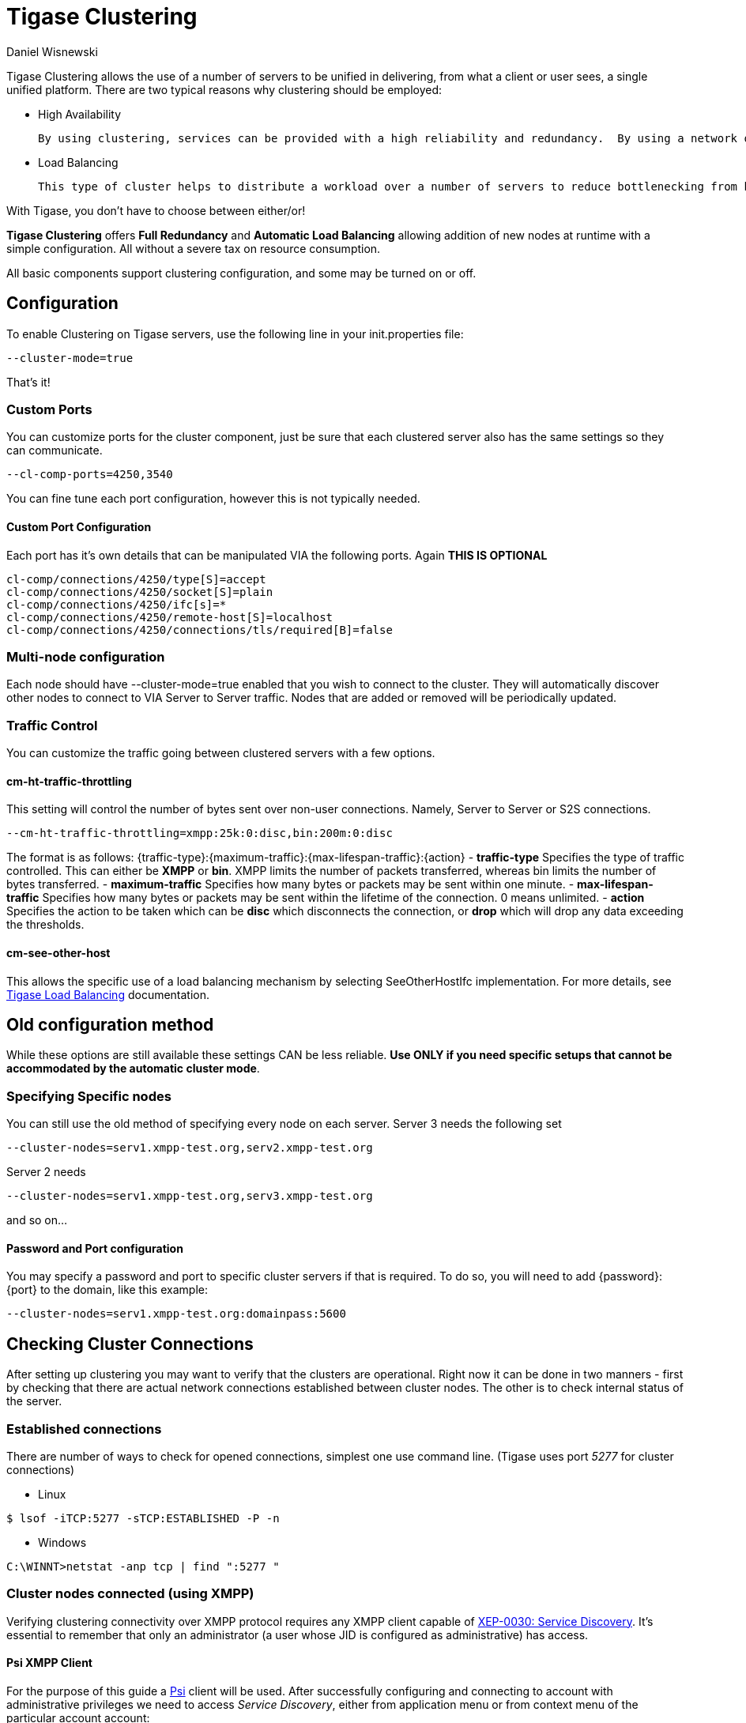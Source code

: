 [[tigaseClustering]]
= Tigase Clustering
:author: Daniel Wisnewski
:version: v1.0 June 2016
:date: 24-06-2016 11:00

Tigase Clustering allows the use of a number of servers to be unified in delivering, from what a client or user sees, a single unified platform.
There are two typical reasons why clustering should be employed:

- High Availability

  By using clustering, services can be provided with a high reliability and redundancy.  By using a network of multiple servers, content or services can be served on any of the clustered servers maintaining a consistent uptime without relying on one machine.

- Load Balancing

  This type of cluster helps to distribute a workload over a number of servers to reduce bottlenecking from heavy resource loads on a particular server.

With Tigase, you don't have to choose between either/or!

*Tigase Clustering* offers *Full Redundancy* and *Automatic Load Balancing* allowing addition of new nodes at runtime with a simple configuration.  All without a severe tax on resource consumption.

All basic components support clustering configuration, and some may be turned on or off.

== Configuration
To enable Clustering on Tigase servers, use the following line in your init.properties file:
[source,properties]
-----
--cluster-mode=true
-----

That's it!

=== Custom Ports
You can customize ports for the cluster component, just be sure that each clustered server also has the same settings so they can communicate.
[source,properties]
-----
--cl-comp-ports=4250,3540
-----
You can fine tune each port configuration, however this is not typically needed.

==== Custom Port Configuration
Each port has it's own details that can be manipulated VIA the following ports.  Again *THIS IS OPTIONAL*
[source,properties]
-----
cl-comp/connections/4250/type[S]=accept
cl-comp/connections/4250/socket[S]=plain
cl-comp/connections/4250/ifc[s]=*
cl-comp/connections/4250/remote-host[S]=localhost
cl-comp/connections/4250/connections/tls/required[B]=false
-----

=== Multi-node configuration
Each node should have +--cluster-mode=true+ enabled that you wish to connect to the cluster.  They will automatically discover other nodes to connect to VIA Server to Server traffic.
Nodes that are added or removed will be periodically updated.

=== Traffic Control
You can customize the traffic going between clustered servers with a few options.

==== cm-ht-traffic-throttling
This setting will control the number of bytes sent over non-user connections.  Namely, Server to Server or S2S connections.
[source,properties]
-----
--cm-ht-traffic-throttling=xmpp:25k:0:disc,bin:200m:0:disc
-----
The format is as follows: {traffic-type}:{maximum-traffic}:{max-lifespan-traffic}:{action}
- *traffic-type* Specifies the type of traffic controlled.  This can either be *XMPP* or *bin*.  XMPP limits the number of packets transferred, whereas bin limits the number of bytes transferred.
- *maximum-traffic* Specifies how many bytes or packets may be sent within one minute.
- *max-lifespan-traffic* Specifies how many bytes or packets may be sent within the lifetime of the connection. 0 means unlimited.
- *action* Specifies the action to be taken which can be *disc* which disconnects the connection, or *drop* which will drop any data exceeding the thresholds.

==== cm-see-other-host
This allows the specific use of a load balancing mechanism by selecting +SeeOtherHostIfc+ implementation.
For more details, see xref:loadBalanding[Tigase Load Balancing] documentation.

== Old configuration method

While these options are still available these settings CAN be less reliable.  *Use ONLY if you need specific setups that cannot be accommodated by the automatic cluster mode*.

=== Specifying Specific nodes
You can still use the old method of specifying every node on each server.
Server 3 needs the following set
[source,properties]
-----
--cluster-nodes=serv1.xmpp-test.org,serv2.xmpp-test.org
-----
Server 2 needs
[source,properties]
-----
--cluster-nodes=serv1.xmpp-test.org,serv3.xmpp-test.org
-----
and so on...

==== Password and Port configuration
You may specify a password and port to specific cluster servers if that is required.  To do so, you will need to add {password}:{port} to the domain, like this example:
[source,properties]
-----
--cluster-nodes=serv1.xmpp-test.org:domainpass:5600
-----

== Checking Cluster Connections

After setting up clustering you may want to verify that the clusters are operational. Right now it can be done in two manners - first by checking that there are actual network connections established between cluster nodes. The other is to check internal status of the server.

=== Established connections
There are number of ways to check for opened connections, simplest one use command line. (Tigase uses port _5277_ for cluster connections)

* Linux
[source,sh]
-----
$ lsof -iTCP:5277 -sTCP:ESTABLISHED -P -n
-----

* Windows
[source,sh]
-----
C:\WINNT>netstat -anp tcp | find ":5277 "
-----

=== Cluster nodes connected (using XMPP)
Verifying clustering connectivity over XMPP protocol requires any XMPP client capable of http://xmpp.org/extensions/xep-0030.html[XEP-0030: Service Discovery]. It's essential to remember that only an administrator (a user whose JID is configured as administrative) has access.

==== Psi XMPP Client
For the purpose of this guide a http://psi-im.org/[Psi] client will be used. After successfully configuring and connecting to account with administrative privileges we need to access _Service Discovery_, either from application menu or from context menu of the particular account account:

image:images/admin/monitoring_xmpp_1.png[caption="Figure 1: ", title="Access service discovery", alt="roster-discovery", width="233"]

In the _Service Discovery_ window we need to find _Cluster Connection Manager_ component. After expanding the tree node for the component a list of all cluster nodes will be presented with the current status (either _connected_ or _disconnected_). Node column will contain actual hostname of the cluster node:

image:images/admin/monitoring_clustering.png[caption="Figure 2: ", title="List of cluster nodes", alt="discovery-nodes", width="558"]
